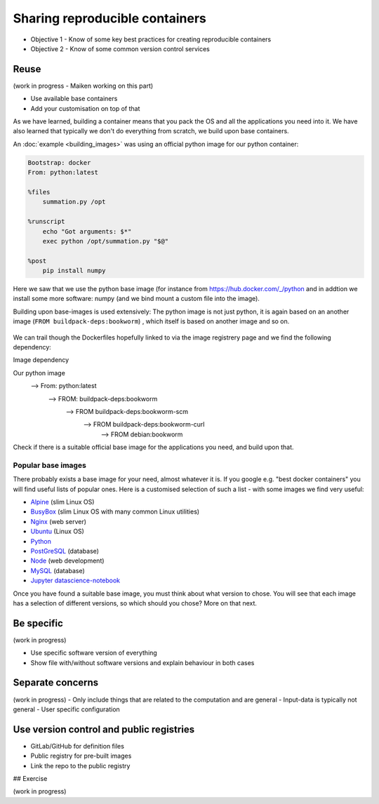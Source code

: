 Sharing reproducible containers
==================================

.. objectives::

- Objective 1 - Know of some key best practices for creating reproducible containers
- Objective 2 - Know of some common version control services


Reuse
----------

(work in progress - Maiken working on this part)

- Use available base containers
- Add your customisation on top of that

As we have learned, building a container means that you pack the OS and all the applications you need into it. We have also learned that typically we don't do everything from scratch, we build upon base containers.

An :doc:`example <building_images>` was using an official python image for our python container: 

.. code-block:: singularity

   Bootstrap: docker
   From: python:latest

   %files
       summation.py /opt

   %runscript
       echo "Got arguments: $*"
       exec python /opt/summation.py "$@"

   %post
       pip install numpy


Here we saw that we use the python base image (for instance from `<https://hub.docker.com/_/python>`_ and in addtion we install some more software: numpy (and we bind mount a custom file into the image). 

Building upon base-images is used extensively: The python image is not just python, it is again based on an another image (``FROM buildpack-deps:bookworm``) , which itself is based on another image and so on. 

.. figure:: img/dockerfile_python_image.png


We can trail though the Dockerfiles hopefully linked to via the image registrery page and we find the following dependency:

Image dependency

.. code-block::

Our python image
   --> From: python:latest
     --> FROM: buildpack-deps:bookworm
       --> FROM buildpack-deps:bookworm-scm
         --> FROM buildpack-deps:bookworm-curl
           --> FROM debian:bookworm

.. admonition:: Take-away message

Check if there is a suitable official base image for the applications you need, and build upon that. 

Popular base images
+++++++++++++++++++++++++

There probably exists a base image for your need, almost whatever it is. If you google e.g. "best docker containers" you will find useful lists of popular ones. Here is a customised selection of such a list - with some images we find very useful: 

- `Alpine <https://hub.docker.com/_/alpine>`_ (slim Linux OS)

- `BusyBox <https://hub.docker.com/_/busybox>`_ (slim Linux OS with many common Linux utilities)

- `Nginx <https://hub.docker.com/_/nginx>`_ (web server)

- `Ubuntu <https://hub.docker.com/_/ubuntu>`_ (Linux OS)

- `Python <https://hub.docker.com/_/python>`_

- `PostGreSQL <https://hub.docker.com/_/postgres>`_ (database)

- `Node <https://hub.docker.com/_/node>`_ (web development)

- `MySQL <https://hub.docker.com/_/mysql>`_ (database) 
    
- `Jupyter datascience-notebook <https://hub.docker.com/r/jupyter/datascience-notebook>`_

Once you have found a suitable base image, you must think about what version to chose. You will see that each image has a selection of different versions, so which should you chose? More on that next. 

Be specific
-----------------

(work in progress)

- Use specific software version of everything
- Show file with/without software versions and explain behaviour in both cases


Separate concerns
----------------------

(work in progress)
- Only include things that are related to the computation and are general
- Input-data is typically not general
- User specific configuration 
 
Use version control and public registries
----------------------------------------------

- GitLab/GitHub for definition files
- Public registry for pre-built images
- Link the repo to the public registry

## Exercise

(work in progress)
